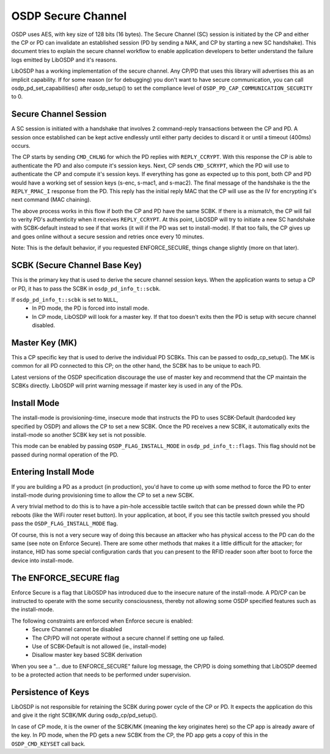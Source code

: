 OSDP Secure Channel
===================

OSDP uses AES, with key size of 128 bits (16 bytes). The Secure Channel
(SC) session is initiated by the CP and either the CP or PD can invalidate an
established session (PD by sending a NAK, and CP by starting a new SC
handshake). This document tries to explain the secure channel workflow to enable
application developers to better understand the failure logs emitted by LibOSDP
and it's reasons.

LibOSDP has a working implementation of the secure channel. Any CP/PD that uses
this library will advertises this as an implicit capability. If for some reason
(or for debugging) you don't want to have secure communication, you can call
osdp_pd_set_capabilities() after osdp_setup() to set the compliance level of
``OSDP_PD_CAP_COMMUNICATION_SECURITY`` to 0.

Secure Channel Session
----------------------

A SC session is initiated with a handshake that involves 2 command-reply
transactions between the CP and PD. A session once established can be kept
active endlessly until either party decides to discard it or until a timeout
(400ms) occurs.

The CP starts by sending ``CMD_CHLNG`` for which the PD replies with
``REPLY_CCRYPT``. With this response the CP is able to authenticate the PD and
also compute it's session keys. Next, CP sends ``CMD_SCRYPT``, which the PD will
use to authenticate the CP and compute it's session keys. If everything has gone
as expected up to this pont, both CP and PD would have a working set of session
keys (s-enc, s-mac1, and s-mac2). The final message of the handshake is the the
``REPLY_RMAC_I`` response from the PD. This reply has the initial reply MAC
that the CP will use as the IV for encrypting it's next command (MAC chaining).

The above process works in this flow if both the CP and PD have the same SCBK.
If there is a mismatch, the CP will fail to verity PD's authenticity when it
receives ``REPLY_CCRYPT``. At this point, LibOSDP will try to initiate a new SC
handshake with SCBK-default instead to see if that works (it will if the PD was
set to install-mode). If that too fails, the CP gives up and goes online without
a secure session and retries once every 10 minutes.

Note: This is the default behavior, if you requested ENFORCE_SECURE, things
change slightly (more on that later).

SCBK (Secure Channel Base Key)
------------------------------

This is the primary key that is used to derive the secure channel session keys.
When the application wants to setup a CP or PD, it has to pass the SCBK in
``osdp_pd_info_t::scbk``.

If ``osdp_pd_info_t::scbk`` is set to ``NULL``,
    - In PD mode, the PD is forced into install mode.
    - In CP mode, LibOSDP will look for a master key. If that too doesn't exits
      then the PD is setup with secure channel disabled.

Master Key (MK)
---------------

This a CP specific key that is used to derive the individual PD SCBKs. This can
be passed to osdp_cp_setup(). The MK is common for all PD connected to this CP;
on the other hand, the SCBK has to be unique to each PD.

Latest versions of the OSDP specification discourage the use of master key and
recommend that the CP maintain the SCBKs directly. LibOSDP will print warning
message if master key is used in any of the PDs.

Install Mode
------------

The install-mode is provisioning-time, insecure mode that instructs the PD to
uses SCBK-Default (hardcoded key specified by OSDP) and allows the CP to set
a new SCBK. Once the PD receives a new SCBK, it automatically exits the
install-mode so another SCBK key set is not possible.

This mode can be enabled by passing ``OSDP_FLAG_INSTALL_MODE`` in
``osdp_pd_info_t::flags``. This flag should not be passed during normal
operation of the PD.

Entering Install Mode
---------------------

If you are building a PD as a product (in production), you'd have to come up
with some method to force the PD to enter install-mode during provisioning time
to allow the CP to set a new SCBK.

A very trivial method to do this is to have a pin-hole accessible tactile switch
that can be pressed down while the PD reboots (like the WiFi router reset
button). In your application, at boot, if you see this tactile switch pressed
you should pass the ``OSDP_FLAG_INSTALL_MODE`` flag.

Of course, this is not a very secure way of doing this because an attacker who
has physical access to the PD can do the same (see note on Enforce Secure).
There are some other methods that makes it a little difficult for the attacker;
for instance, HID has some special configuration cards that you can present to
the RFID reader soon after boot to force the device into install-mode.

The ENFORCE_SECURE flag
-----------------------

Enforce Secure is a flag that LibOSDP has introduced due to the insecure nature
of the install-mode. A PD/CP can be instructed to operate with the some security
consciousness, thereby not allowing some OSDP specified features such as the
install-mode.

The following constraints are enforced when Enforce secure is enabled:
    - Secure Channel cannot be disabled
    - The CP/PD will not operate without a secure channel if setting one up
      failed.
    - Use of SCBK-Default is not allowed (ie., install-mode)
    - Disallow master key based SCBK derivation

When you see a "... due to ENFORCE_SECURE" failure log message, the CP/PD is
doing something that LibOSDP deemed to be a protected action that needs to be
performed under supervision.

Persistence of Keys
-------------------

LibOSDP is not responsible for retaining the SCBK during power cycle of the CP
or PD. It expects the application do this and give it the right SCBK/MK during
osdp_cp/pd_setup().

In case of CP mode, it is the owner of the SCBK/MK (meaning the key originates
here) so the CP app is already aware of the key. In PD mode, when the PD gets a
new SCBK from the CP, the PD app gets a copy of this in the ``OSDP_CMD_KEYSET``
call back.